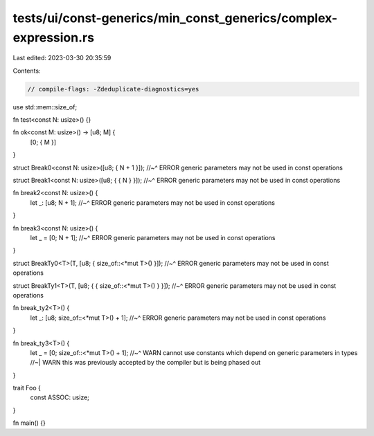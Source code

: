 tests/ui/const-generics/min_const_generics/complex-expression.rs
================================================================

Last edited: 2023-03-30 20:35:59

Contents:

.. code-block:: rs

    // compile-flags: -Zdeduplicate-diagnostics=yes
use std::mem::size_of;

fn test<const N: usize>() {}

fn ok<const M: usize>() -> [u8; M] {
    [0; { M }]
}

struct Break0<const N: usize>([u8; { N + 1 }]);
//~^ ERROR generic parameters may not be used in const operations

struct Break1<const N: usize>([u8; { { N } }]);
//~^ ERROR generic parameters may not be used in const operations

fn break2<const N: usize>() {
    let _: [u8; N + 1];
    //~^ ERROR generic parameters may not be used in const operations
}

fn break3<const N: usize>() {
    let _ = [0; N + 1];
    //~^ ERROR generic parameters may not be used in const operations
}

struct BreakTy0<T>(T, [u8; { size_of::<*mut T>() }]);
//~^ ERROR generic parameters may not be used in const operations

struct BreakTy1<T>(T, [u8; { { size_of::<*mut T>() } }]);
//~^ ERROR generic parameters may not be used in const operations

fn break_ty2<T>() {
    let _: [u8; size_of::<*mut T>() + 1];
    //~^ ERROR generic parameters may not be used in const operations
}

fn break_ty3<T>() {
    let _ = [0; size_of::<*mut T>() + 1];
    //~^ WARN cannot use constants which depend on generic parameters in types
    //~| WARN this was previously accepted by the compiler but is being phased out
}


trait Foo {
    const ASSOC: usize;
}

fn main() {}



